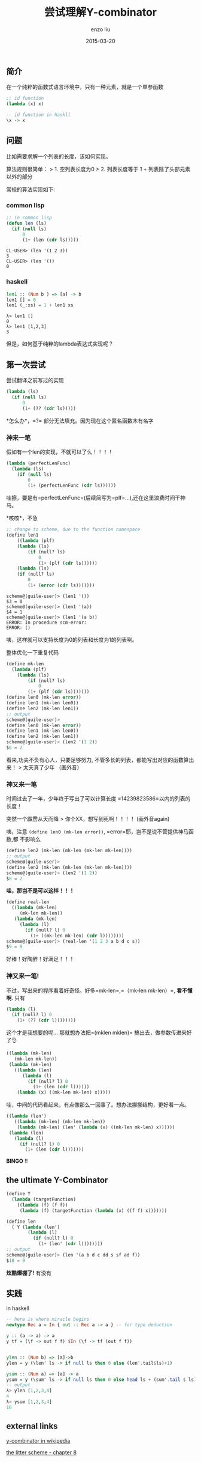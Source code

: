 #+TITLE: 尝试理解Y-combinator
#+AUTHOR: enzo liu
#+EMAIL:  liuenze6516@gmail.com
#+DATE: 2015-03-20
#+OPTIONS:   H:3 toc:nil num:nil \n:nil @:t ::t |:t ^:t -:t f:t *:t <:t
#+OPTIONS:   TeX:t LaTeX:t skip:nil d:nil todo:t pri:nil tags:not-in-toc
#+EXPORT_SELECT_TAGS: export
#+EXPORT_EXCLUDE_TAGS: noexport
#+TAGS: lisp,haskell,y-combinator,lambda

** 简介

在一个纯粹的函数式语言环境中，只有一种元素，就是一个单参函数

#+BEGIN_SRC lisp
    ;; id function
    (lambda (x) x)
#+END_SRC

#+BEGIN_SRC haskell
    -- id function in haskll
    \x -> x
#+END_SRC

** 问题

比如需要求解一个列表的长度，该如何实现。

算法规则很简单： > 1. 空列表长度为0 > 2. 列表长度等于 1 +
列表除了头部元素以外的部分

常规的算法实现如下:

*** common lisp

#+BEGIN_SRC lisp
    ;; in common lisp
    (defun len (ls)
      (if (null ls)
          0
          (1+ (len (cdr ls)))))
#+END_SRC

#+BEGIN_EXAMPLE
    CL-USER> (len '(1 2 3))
    3
    CL-USER> (len '())
    0
#+END_EXAMPLE

*** haskell

#+BEGIN_SRC haskell
    len1 :: (Num b ) => [a] -> b
    len1 [] = 0
    len1 (_:xs) = 1 + len1 xs
#+END_SRC

#+BEGIN_EXAMPLE
    λ> len1 []
    0
    λ> len1 [1,2,3]
    3
#+END_EXAMPLE

但是，如何基于纯粹的lambda表达式实现呢？

** 第一次尝试

尝试翻译之前写过的实现

#+BEGIN_SRC lisp
    (lambda (ls)
      (if (null ls)
          0
          (1+ (?? (cdr ls)))))
#+END_SRC

*怎么办*，=?= 部分无法填充。因为现在这个匿名函数木有名字

*** 神来一笔

假如有一个len的实现，不就可以了么！！！！

#+BEGIN_SRC lisp
    (lambda (perfectLenFunc)
      (lambda (ls)
        (if (null ls)
            0
            (1+ (perfectLenFunc (cdr ls))))))
#+END_SRC

哇擦，要是有=perfectLenFunc=(后续简写为=plf=...),还在这里浪费时间干神马。

*咳咳*，不急

#+BEGIN_SRC lisp
    ;; change to scheme, due to the function namespace
    (define len1
        ((lambda (plf)
        (lambda (ls)
            (if (null? ls)
                0
                (1+ (plf (cdr ls))))))
        (lambda (ls)
        (if (null? ls)
            0
            (1+ (error (cdr ls)))))))
#+END_SRC

#+BEGIN_EXAMPLE
    scheme@(guile-user)> (len1 '())
    $3 = 0
    scheme@(guile-user)> (len1 '(a))
    $4 = 1
    scheme@(guile-user)> (len1 '(a b))
    ERROR: In procedure scm-error:
    ERROR: ()
#+END_EXAMPLE

咦，这样就可以支持长度为0的列表和长度为1的列表咧。

整体优化一下重复代码

#+BEGIN_SRC lisp
    (define mk-len
      (lambda (plf)
        (lambda (ls)
            (if (null? ls)
                0
            (1+ (plf (cdr ls)))))))
    (define len0 (mk-len error))
    (define len1 (mk-len len0))
    (define len2 (mk-len len1))
    ;; output
    scheme@(guile-user)>
    (define len0 (mk-len error))
    (define len1 (mk-len len0))
    (define len2 (mk-len len1))
    scheme@(guile-user)> (len2 '(1 2))
    $6 = 2
#+END_SRC

看来,功夫不负有心人，只要足够努力,
不管多长的列表，都能写出对应的函数算出来！ > 太天真了少年 （画外音）

*** 神又来一笔

时间过去了一年，少年终于写出了可以计算长度
=14239823586=以内的列表的长度！

突然一个霹雳从天而降 > 你个XX，想写到死啊！！！！ (画外音again)

咦，注意 =(define len0 (mk-len error))=,
=error=耶，岂不是说不管提供神马函数,都 不影响么

#+BEGIN_SRC lisp
    (define len2 (mk-len (mk-len (mk-len mk-len))))
    ;; output
    scheme@(guile-user)>
    (define len2 (mk-len (mk-len (mk-len mk-len))))
    scheme@(guile-user)> (len2 '(1 2))
    $8 = 2
#+END_SRC

*哇，那岂不是可以这样！！！*

#+BEGIN_SRC lisp
    (define real-len
      ((lambda (mk-len)
         (mk-len mk-len))
       (lambda (mk-len)
         (lambda (l)
           (if (null? l) 0
             (1+ ((mk-len mk-len) (cdr l))))))))
    scheme@(guile-user)> (real-len '(1 2 3 a b d c s))
    $9 = 8
#+END_SRC

好棒！好陶醉！好满足！！！

*** 神又来一笔!

不过，写出来的程序看着好奇怪。好多=mk-len=,=（mk-len mk-len）=,
*看不懂啊*. 只有

#+BEGIN_SRC lisp
         (lambda (l)
           (if (null? l) 0
             (1+ (?? (cdr l))))))))
#+END_SRC

这个才是我想要的呢... 那就想办法把=(mklen mklen)=
搞出去，做参数传进来好了👌

#+BEGIN_SRC lisp
    ((lambda (mk-len)
       (mk-len mk-len))
     (lambda (mk-len)
       ((lambda (len)
          (lambda (l)
            (if (null? l) 0
              (1+ (len (cdr l))))))
        (lambda (x) ((mk-len mk-len) x)))))
#+END_SRC

哇，中间的代码看起来，有点像那么一回事了。想办法挪挪结构，更好看一点。

#+BEGIN_SRC lisp
    ((lambda (len')
       ((lambda (mk-len) (mk-len mk-len))
        (lambda (mk-len) (len' (lambda (x) ((mk-len mk-len) x))))))
     (lambda (len)
       (lambda (l)
         (if (null? l) 0
           (1+ (len (cdr l)))))))
#+END_SRC

*BINGO* !!

** the ultimate Y-Combinator

#+BEGIN_SRC lisp
    (define Y
      (lambda (targetFunction)
        ((lambda (f) (f f))
         (lambda (f) (targetFunction (lambda (x) ((f f) x)))))))

    (define len
      ( Y (lambda (len')
            (lambda (l)
              (if (null? l) 0
                (1+ (len' (cdr l))))))))
    ;; output
    scheme@(guile-user)> (len '(a b d c dd s sf ad f))
    $10 = 9
#+END_SRC

*炫酷爆棚了!* 有没有

** 实践

in haskell

#+BEGIN_SRC haskell
    -- here is where miracle begins
    newtype Rec a = In { out :: Rec a -> a } -- for type deduction

    y :: (a -> a) -> a
    y tf = (\f -> out f f) $In (\f -> tf (out f f))


    ylen :: (Num b) => [a]->b
    ylen = y (\len' ls -> if null ls then 0 else (len'.tail$ls)+1)

    ysum :: (Num a) => [a] -> a
    ysum = y (\sum' ls -> if null ls then 0 else head ls + (sum'.tail $ ls))
    -- output
    λ> ylen [1,2,3,4]
    4
    λ> ysum [1,2,3,4]
    10
#+END_SRC

** external links

[[http://en.wikipedia.org/wiki/Fixed-point_combinator#Y_combinator][y-combinator
in wikipedia]]

[[http://mitpress.mit.edu/books/little-schemer][the litter scheme -
chapter 8]]
